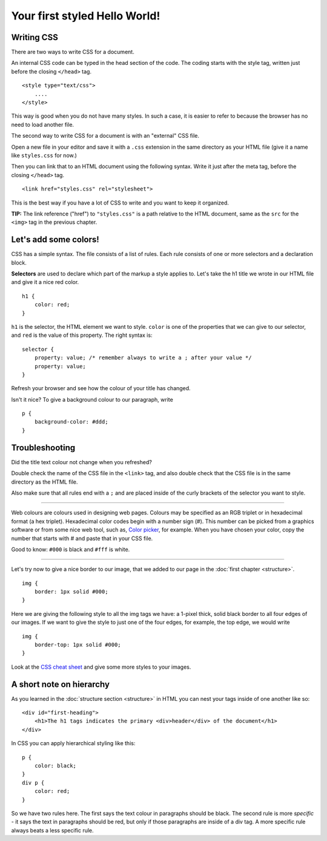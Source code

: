Your first styled Hello World!
==============================

Writing CSS
-----------

There are two ways to write CSS for a document.

An internal CSS code can be typed in the head section of the code. The
coding starts with the style tag, written just before the closing
``</head>`` tag.

::

    <style type="text/css">
        ....
    </style>

This way is good when you do not have many styles. In such a case, it is
easier to refer to because the browser has no need to load another file.

The second way to write CSS for a document is with an "external" CSS
file.

Open a new file in your editor and save it with a ``.css`` extension in the
same directory as your HTML file (give it a name like ``styles.css`` for
now.)

Then you can link that to an HTML document using the following syntax.
Write it just after the meta tag, before the closing ``</head>`` tag.

::

    <link href="styles.css" rel="stylesheet">

This is the best way if you have a lot of CSS to write and you want to
keep it organized.

**TIP:** The link reference ("href") to ``"styles.css"`` is a path
relative to the HTML document, same as the ``src`` for the ``<img>`` tag
in the previous chapter.

Let's add some colors!
----------------------

CSS has a simple syntax. The file consists of a list of rules. Each rule
consists of one or more selectors and a declaration block.

**Selectors** are used to declare which part of the markup a style
applies to. Let's take the h1 title we wrote in our HTML file and give
it a nice red color.

::

    h1 {
        color: red;
    }

``h1`` is the selector, the HTML element we want to style. ``color`` is one of
the properties that we can give to our selector, and ``red`` is the value
of this property. The right syntax is:

::

    selector {
        property: value; /* remember always to write a ; after your value */
        property: value;
    }

Refresh your browser and see how the colour of your title has changed.

Isn't it nice? To give a background colour to our paragraph, write

::

    p {
        background-color: #ddd;
    }

Troubleshooting
---------------

Did the title text colour not change when you refreshed?

Double check the name of the CSS file in the ``<link>`` tag, and also
double check that the CSS file is in the same directory as the HTML
file.

Also make sure that all rules end with a ``;`` and are placed inside of the
curly brackets of the selector you want to style.

--------------

Web colours are colours used in designing web pages. Colours may be
specified as an RGB triplet or in hexadecimal format (a hex triplet).
Hexadecimal color codes begin with a number sign (#). This number can be
picked from a graphics software or from some nice web tool, such as,
`Color picker <http://www.colorpicker.com/>`_, for example. When you
have chosen your color, copy the number that starts with # and paste
that in your CSS file.

Good to know: ``#000`` is black and ``#fff`` is white.

--------------

Let's try now to give a nice border to our image, that we added to our
page in the :doc:`first chapter <structure>`.

::

    img {
        border: 1px solid #000;
    }

Here we are giving the following style to all the img tags we have: a
1-pixel thick, solid black border to all four edges of our images. If we
want to give the style to just one of the four edges, for example, the
top edge, we would write

::

    img {
        border-top: 1px solid #000;
    }

Look at the `CSS cheat
sheet <http://coding.smashingmagazine.com/2009/07/13/css-3-cheat-sheet-pdf/>`_
and give some more styles to your images.

A short note on hierarchy
-------------------------

As you learned in the :doc:`structure section <structure>` in HTML you can
nest your tags inside of one another like so:

::

    <div id="first-heading">
        <h1>The h1 tags indicates the primary <div>header</div> of the document</h1>
    </div>

In CSS you can apply hierarchical styling like this:

::

    p {
        color: black;
    }
    div p {
        color: red;
    }

So we have two rules here. The first says the text colour in paragraphs
should be black. The second rule is more *specific* - it says the text in
paragraphs should be red, but only if those paragraphs are inside of a
div tag. A more specific rule always beats a less specific rule.
